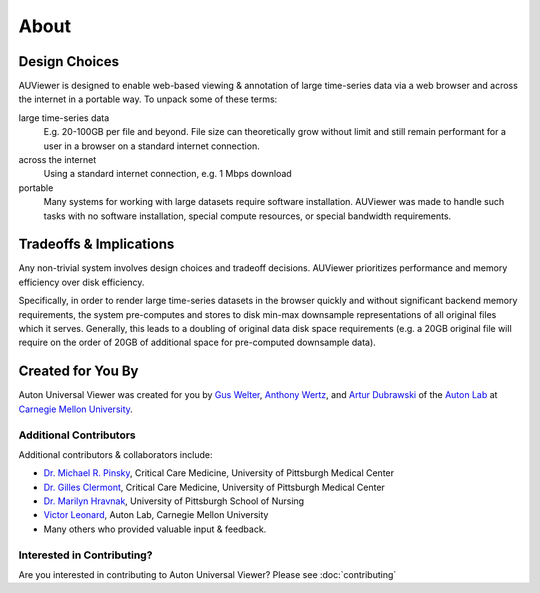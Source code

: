 About
=====

Design Choices
--------------
AUViewer is designed to enable web-based viewing & annotation of large
time-series data via a web browser and across the internet in a portable way.
To unpack some of these terms:

large time-series data
    E.g. 20-100GB per file and beyond. File size can theoretically grow without
    limit and still remain performant for a user in a browser on a standard
    internet connection.
across the internet
    Using a standard internet connection, e.g. 1 Mbps download
portable
    Many systems for working with large datasets require software installation.
    AUViewer was made to handle such tasks with no software installation,
    special compute resources, or special bandwidth requirements.

Tradeoffs & Implications
------------------------
Any non-trivial system involves design choices and tradeoff decisions. AUViewer
prioritizes performance and memory efficiency over disk efficiency.

Specifically, in order to render large time-series datasets in the browser
quickly and without significant backend memory requirements, the system
pre-computes and stores to disk min-max downsample representations of all
original files which it serves. Generally, this leads to a doubling of original
data disk space requirements (e.g. a 20GB original file will require on the
order of 20GB of additional space for pre-computed downsample data).

Created for You By
------------------
Auton Universal Viewer was created for you by `Gus Welter`_, `Anthony Wertz`_, and `Artur Dubrawski`_ of the
`Auton Lab`_ at `Carnegie Mellon University`_.

.. _Gus Welter: https://www.ri.cmu.edu/ri-people/gus-welter/
.. _Anthony Wertz: https://www.ri.cmu.edu/ri-people/anthony-t-wertz/
.. _Artur Dubrawski: https://www.ri.cmu.edu/ri-faculty/artur-w-dubrawski/
.. _Auton Lab: https://www.autonlab.org/
.. _Carnegie Mellon University: https://www.cmu.edu/

Additional Contributors
```````````````````````

Additional contributors & collaborators include:

* `Dr. Michael R. Pinsky`_, Critical Care Medicine, University of Pittsburgh Medical Center
* `Dr. Gilles Clermont`_, Critical Care Medicine, University of Pittsburgh Medical Center
* `Dr. Marilyn Hravnak`_, University of Pittsburgh School of Nursing
* `Victor Leonard`_, Auton Lab, Carnegie Mellon University
* Many others who provided valuable input & feedback.

.. _Dr. Michael R. Pinsky: https://www.ccm.pitt.edu/node/241
.. _Dr. Gilles Clermont: https://www.ccm.pitt.edu/node/261
.. _Dr. Marilyn Hravnak: https://www.nursing.pitt.edu/person/marilyn-hravnak
.. _Victor Leonard: https://www.ri.cmu.edu/ri-people/victor-leonard/

Interested in Contributing?
```````````````````````````

Are you interested in contributing to Auton Universal Viewer? Please see :doc:`contributing`